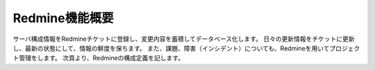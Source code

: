 Redmine機能概要
---------------

サーバ構成情報をRedmineチケットに登録し、変更内容を蓄積してデータベース化します。
日々の更新情報をチケットに更新し、最新の状態にして、情報の鮮度を保ちます。
また、課題、障害（インシデント）についても、Redmineを用いてプロジェクト管理をします。
次頁より、Redmineの構成定義を記します。
